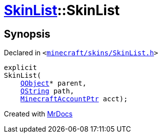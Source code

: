 [#SkinList-2constructor]
= xref:SkinList.adoc[SkinList]::SkinList
:relfileprefix: ../
:mrdocs:


== Synopsis

Declared in `&lt;https://github.com/PrismLauncher/PrismLauncher/blob/develop/minecraft/skins/SkinList.h#L32[minecraft&sol;skins&sol;SkinList&period;h]&gt;`

[source,cpp,subs="verbatim,replacements,macros,-callouts"]
----
explicit
SkinList(
    xref:QObject.adoc[QObject]* parent,
    xref:QString.adoc[QString] path,
    xref:MinecraftAccountPtr.adoc[MinecraftAccountPtr] acct);
----



[.small]#Created with https://www.mrdocs.com[MrDocs]#

